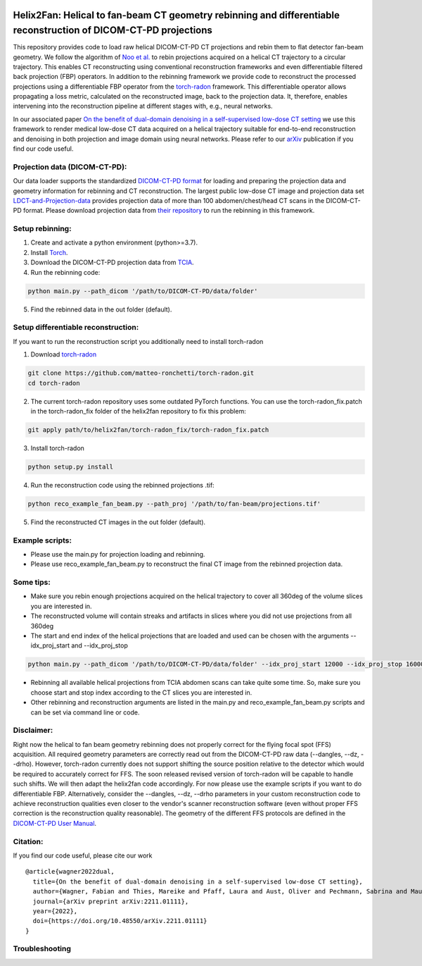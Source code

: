 .. image:: https://img.shields.io/badge/License-Apache%202.0-blue.svg
    :target: https://opensource.org/licenses/Apache-2.0
.. image:: https://img.shields.io/badge/arXiv-2211.01111-f7dda4.svg
    :target: https://arxiv.org/abs/2211.01111

=================================================================================================================
Helix2Fan: Helical to fan-beam CT geometry rebinning and differentiable reconstruction of DICOM-CT-PD projections
=================================================================================================================

This repository provides code to load raw helical DICOM-CT-PD CT projections and
rebin them to flat detector fan-beam geometry. We follow the algorithm
of `Noo et al. <https://doi.org/10.1088/0031-9155/44/2/019>`__ to rebin projections acquired on a
helical CT trajectory to a circular trajectory. This enables CT reconstructing using conventional reconstruction
frameworks and even differentiable filtered back projection (FBP) operators.
In addition to the rebinning framework we provide code to reconstruct the processed projections using a differentiable
FBP operator from the `torch-radon <https://github.com/matteo-ronchetti/torch-radon>`__
framework. This differentiable operator allows propagating a loss metric, calculated on the reconstructed image,
back to the projection data. It, therefore, enables intervening into the reconstruction pipeline at different stages
with, e.g., neural networks.

In our associated paper `On the benefit of dual-domain denoising in a self-supervised low-dose CT setting <https://arxiv.org/pdf/2211.01111.pdf>`__
we use this framework to render medical low-dose CT data acquired on a helical trajectory suitable for end-to-end
reconstruction and denoising in both projection and image domain using neural networks. Please refer to our
`arXiv <https://arxiv.org/pdf/2211.01111.pdf>`__ publication if you find our code useful.

.. image:: out/example_reco.png

Projection data (DICOM-CT-PD):
~~~~~~~~~~~~~~~~~~~~~~~~~~~~~~

Our data loader supports the standardized `DICOM-CT-PD format <https://doi.org/10.1118/1.4935406>`__ for
loading and preparing the projection data and geometry information for rebinning and CT reconstruction.
The largest public low-dose CT image and projection data set
`LDCT-and-Projection-data <https://doi.org/10.1002/mp.14594>`__ provides projection data of more than 100
abdomen/chest/head CT scans in the DICOM-CT-PD format. Please download projection data
from `their repository <https://wiki.cancerimagingarchive.net/pages/viewpage.action?pageId=52758026>`__ to run
the rebinning in this framework.

Setup rebinning:
~~~~~~~~~~~~~~~~

1. Create and activate a python environment (python>=3.7).
2. Install `Torch <https://pytorch.org/get-started/locally/>`__.
3. Download the DICOM-CT-PD projection data from `TCIA <https://wiki.cancerimagingarchive.net/pages/viewpage.action?pageId=52758026>`__.
4. Run the rebinning code:

.. code:: bash

   python main.py --path_dicom '/path/to/DICOM-CT-PD/data/folder'

5. Find the rebinned data in the out folder (default).

Setup differentiable reconstruction:
~~~~~~~~~~~~~~~~~~~~~~~~~~~~~~~~~~~~

If you want to run the reconstruction script you additionally need to install torch-radon

1. Download `torch-radon <https://github.com/matteo-ronchetti/torch-radon>`__

.. code:: bash

   git clone https://github.com/matteo-ronchetti/torch-radon.git
   cd torch-radon

2. The current torch-radon repository uses some outdated PyTorch functions. You can use the torch-radon_fix.patch in the torch-radon_fix folder of the helix2fan repository to fix this problem:

.. code:: bash

   git apply path/to/helix2fan/torch-radon_fix/torch-radon_fix.patch

3. Install torch-radon

.. code:: bash

   python setup.py install

4. Run the reconstruction code using the rebinned projections .tif:

.. code:: bash

   python reco_example_fan_beam.py --path_proj '/path/to/fan-beam/projections.tif'

5. Find the reconstructed CT images in the out folder (default).


Example scripts:
~~~~~~~~~~~~~~~~
-  Please use the main.py for projection loading and rebinning.
-  Please use reco_example_fan_beam.py to reconstruct the final CT image from the rebinned projection data.


Some tips:
~~~~~~~~~~
-  Make sure you rebin enough projections acquired on the helical trajectory to cover all 360deg of the volume
   slices you are interested in.
-  The reconstructed volume will contain streaks and artifacts in slices where you did not use projections from
   all 360deg
-  The start and end index of the helical projections that are loaded and used can be chosen with the arguments
   --idx_proj_start and --idx_proj_stop

.. code:: bash

   python main.py --path_dicom '/path/to/DICOM-CT-PD/data/folder' --idx_proj_start 12000 --idx_proj_stop 16000

-  Rebinning all available helical projections from TCIA abdomen scans can take quite some time. So, make sure you
   choose start and stop index according to the CT slices you are interested in.
-  Other rebinning and reconstruction arguments are listed in the main.py and reco_example_fan_beam.py scripts and
   can be set via command line or code.


Disclaimer:
~~~~~~~~~~~
Right now the helical to fan beam geometry rebinning does not properly correct for the flying focal spot (FFS)
acquisition. All required geometry parameters are correctly read out from the DICOM-CT-PD raw data
(--dangles, --dz, --drho). However, torch-radon currently does not support shifting the source
position relative to the detector which would be required to accurately correct for FFS. The soon released
revised version of torch-radon will be capable to handle such shifts. We will then adapt the helix2fan code accordingly.
For now please use the example scripts if you want to do differentiable FBP. Alternatively, consider the --dangles, --dz, --drho
parameters in your custom reconstruction code to achieve reconstruction qualities even closer to the vendor's scanner
reconstruction software (even without proper FFS correction is the reconstruction quality reasonable).
The geometry of the different FFS protocols are defined in the
`DICOM-CT-PD User Manual <https://wiki.cancerimagingarchive.net/pages/viewpage.action?pageId=52758026>`__.


Citation:
~~~~~~~~~

If you find our code useful, please cite our work

::

   @article{wagner2022dual,
     title={On the benefit of dual-domain denoising in a self-supervised low-dose CT setting},
     author={Wagner, Fabian and Thies, Mareike and Pfaff, Laura and Aust, Oliver and Pechmann, Sabrina and Maul, Noah and Rohleder, Maximilian and Gu, Mingxuan and Utz, Jonas and Denzinger, Felix and Maier, Andreas},
     journal={arXiv preprint arXiv:2211.01111},
     year={2022},
     doi={https://doi.org/10.48550/arXiv.2211.01111}
   }


Troubleshooting
~~~~~~~~~~~~~~~

